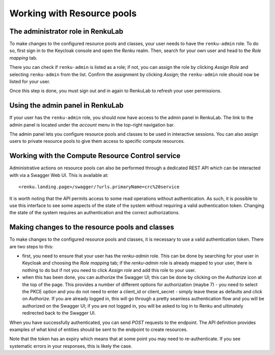 Working with Resource pools
===========================

The administrator role in RenkuLab
----------------------------------

To make changes to the configured resource pools and classes, your user needs to
have the ``renku-admin`` role.
To do so, first sign in to the Keycloak console and open the `Renku` realm.
Then, search for your own user and head to the `Role mapping` tab.

.. image:: ../../_static/images/admin-keycloak-role-mapping.png
    :width: 100%
    :align: center
    :alt: Role mapping tab in Keycloak

There you can check if ``renku-admin`` is listed as a role; if not, you can assign
the role by clicking `Assign Role` and selecting ``renku-admin`` from the list.
Confirm the assignment by clicking `Assign`; the ``renku-admin`` role should now
be listed for your user.

Once this step is done, you must sign out and in again to RenkuLab to refresh
your user permissions.

Using the admin panel in RenkuLab
---------------------------------

If your user has the ``renku-admin`` role, you should now have access to the admin
panel in RenkuLab. The link to the admin panel is located under the `account`
menu in the top-right navigation bar.

.. image:: ../../_static/images/admin-panel-link.png
    :width: 50%
    :align: center
    :alt: Link to the admin panel in the top-right account menu

.. image:: ../../_static/images/admin-panel.png
    :width: 100%
    :align: center
    :alt: Screenshot of the admin panel

The admin panel lets you configure resource pools and classes to be used in
interactive sessions. You can also assign users to private resource pools to
give them access to specific compute resources.

Working with the Compute Resource Control service
-------------------------------------------------

Administrative actions on resource pools can also be performed through a
dedicated REST API which can be interacted with via a Swagger Web UI.
This is available at::

<renku.landing.page>/swagger/?urls.primaryName=crc%20service

It is worth noting that the API permits access to some read operations without
authentication. As such, it is possible to use this interface to see some
aspects of the state of the system without requiring a valid authentication token.
Changing the state of the system requires an authentication and the correct
authorizations.

Making changes to the resource pools and classes
------------------------------------------------

To make changes to the configured resource pools and classes, it is necessary
to use a valid authentication token. There are two steps to this:

- first, you need to ensure that your user has the `renku-admin` role. This can
  be done by searching for your user in Keycloak and choosing the `Role
  mapping` tab; if the `renku-admin` role is already mapped to your user, there
  is nothing to do but if not you need to click `Assign role` and add this role
  to your user.

- when this has been done, you can authorize the Swagger UI; this can be done
  by clicking on the `Authorize` icon at the top of the page. This provides a
  number of different options for authorization (maybe 7) - you need to select
  the PKCE option and you do not need to enter a client_id or client_secret -
  simply leave these as defaults and click on `Authorize`. If you are already
  logged in, this will go through a pretty seamless authentication flow and you
  will be authorized on the Swagger UI; if you are not logged in, you will be 
  asked to log in to Renku and ultimately redirected back to the Swagger UI.

When you have successfully authenticated, you can send `POST` requests to the
endpoint. The API definition provides examples of what kind of entities should
be sent to the endpoint to create resources.

Note that the token has an expiry which means that at some point you may need
to re-authenticate. If you see systematic errors in your responses, this is likely
the case.
